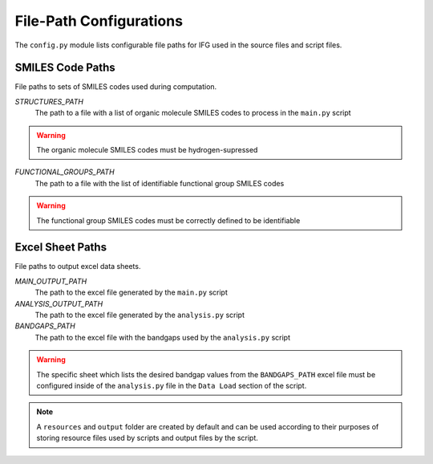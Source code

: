 .. _configurations-ref:

File-Path Configurations
========================

The ``config.py`` module lists configurable file paths for IFG used in the source files and script files.

SMILES Code Paths 
-----------------

File paths to sets of SMILES codes used during computation.

`STRUCTURES_PATH`
    The path to a file with a list of organic molecule SMILES codes to process in the ``main.py`` script

.. warning:: 
    The organic molecule SMILES codes must be hydrogen-supressed

`FUNCTIONAL_GROUPS_PATH`
    The path to a file with the list of identifiable functional group SMILES codes

.. warning::
    The functional group SMILES codes must be correctly defined to be identifiable

Excel Sheet Paths
-----------------

File paths to output excel data sheets.

`MAIN_OUTPUT_PATH`
    The path to the excel file generated by the ``main.py`` script

`ANALYSIS_OUTPUT_PATH`
    The path to the excel file generated by the ``analysis.py`` script

`BANDGAPS_PATH`
    The path to the excel file with the bandgaps used by the ``analysis.py`` script

.. warning:: 
    The specific sheet which lists the desired bandgap values from the ``BANDGAPS_PATH`` excel file
    must be configured inside of the ``analysis.py`` file in the ``Data Load`` section of the script.


.. note:: 
    A ``resources`` and ``output`` folder are created by default and can be used according to their purposes of 
    storing resource files used by scripts and output files by the script. 